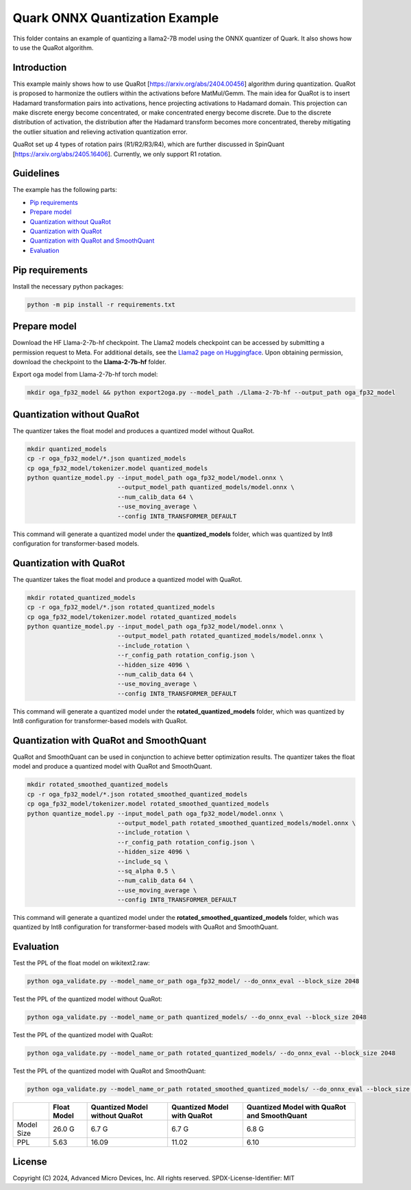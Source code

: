 .. raw:: html

   <!-- omit in toc -->

Quark ONNX Quantization Example
===============================

This folder contains an example of quantizing a llama2-7B model using the ONNX quantizer of Quark. It also shows how to use the QuaRot algorithm.

Introduction
------------

This example mainly shows how to use QuaRot [https://arxiv.org/abs/2404.00456] algorithm during quantization. QuaRot is proposed to harmonize the outliers within the activations before MatMul/Gemm.
The main idea for QuaRot is to insert Hadamard transformation pairs into activations, hence projecting activations to Hadamard domain.
This projection can make discrete energy become concentrated, or make concentrated energy become discrete.
Due to the discrete distribution of activation, the distribution after the Hadamard transform becomes more concentrated, thereby mitigating the outlier situation and relieving activation quantization error.

QuaRot set up 4 types of rotation pairs (R1/R2/R3/R4), which are further discussed in SpinQuant [https://arxiv.org/abs/2405.16406]. Currently, we only support R1 rotation.

Guidelines
----------

The example has the following parts:

-  `Pip requirements <#pip-requirements>`__
-  `Prepare model <#prepare-model>`__
-  `Quantization without QuaRot <#quantization-without-quarot>`__
-  `Quantization with QuaRot <#quantization-with-quarot>`__
-  `Quantization with QuaRot and SmoothQuant <#quantization-with-quarot-and-smoothquant>`__
-  `Evaluation <#evaluation>`__

Pip requirements
----------------

Install the necessary python packages:

.. code-block:: bash

   python -m pip install -r requirements.txt

Prepare model
-------------

Download the HF Llama-2-7b-hf checkpoint. The Llama2 models checkpoint can be accessed by submitting a permission request to Meta.
For additional details, see the `Llama2 page on Huggingface <https://huggingface.co/docs/transformers/main/en/model_doc/llama2>`__. Upon obtaining permission, download the checkpoint to the **Llama-2-7b-hf** folder.

Export oga model from Llama-2-7b-hf torch model:

.. code-block:: bash

   mkdir oga_fp32_model && python export2oga.py --model_path ./Llama-2-7b-hf --output_path oga_fp32_model

Quantization without QuaRot
---------------------------

The quantizer takes the float model and produces a quantized model without QuaRot.

.. code-block:: bash

   mkdir quantized_models
   cp -r oga_fp32_model/*.json quantized_models
   cp oga_fp32_model/tokenizer.model quantized_models
   python quantize_model.py --input_model_path oga_fp32_model/model.onnx \
                            --output_model_path quantized_models/model.onnx \
                            --num_calib_data 64 \
                            --use_moving_average \
                            --config INT8_TRANSFORMER_DEFAULT


This command will generate a quantized model under the **quantized_models** folder, which was quantized by Int8 configuration for transformer-based models.

Quantization with QuaRot
------------------------

The quantizer takes the float model and produce a quantized model with QuaRot.

.. code-block:: bash

   mkdir rotated_quantized_models
   cp -r oga_fp32_model/*.json rotated_quantized_models
   cp oga_fp32_model/tokenizer.model rotated_quantized_models
   python quantize_model.py --input_model_path oga_fp32_model/model.onnx \
                            --output_model_path rotated_quantized_models/model.onnx \
                            --include_rotation \
                            --r_config_path rotation_config.json \
                            --hidden_size 4096 \
                            --num_calib_data 64 \
                            --use_moving_average \
                            --config INT8_TRANSFORMER_DEFAULT

This command will generate a quantized model under the **rotated_quantized_models** folder, which was quantized by Int8 configuration for transformer-based models with QuaRot.

Quantization with QuaRot and SmoothQuant
----------------------------------------

QuaRot and SmoothQuant can be used in conjunction to achieve better optimization results.
The quantizer takes the float model and produce a quantized model with QuaRot and SmoothQuant.

.. code-block:: bash

   mkdir rotated_smoothed_quantized_models
   cp -r oga_fp32_model/*.json rotated_smoothed_quantized_models
   cp oga_fp32_model/tokenizer.model rotated_smoothed_quantized_models
   python quantize_model.py --input_model_path oga_fp32_model/model.onnx \
                            --output_model_path rotated_smoothed_quantized_models/model.onnx \
                            --include_rotation \
                            --r_config_path rotation_config.json \
                            --hidden_size 4096 \
                            --include_sq \
                            --sq_alpha 0.5 \
                            --num_calib_data 64 \
                            --use_moving_average \
                            --config INT8_TRANSFORMER_DEFAULT

This command will generate a quantized model under the **rotated_smoothed_quantized_models** folder, which was quantized by Int8 configuration for transformer-based models with QuaRot and SmoothQuant.

Evaluation
----------

Test the PPL of the float model on wikitext2.raw:

.. code-block:: bash

   python oga_validate.py --model_name_or_path oga_fp32_model/ --do_onnx_eval --block_size 2048

Test the PPL of the quantized model without QuaRot:

.. code-block:: bash

   python oga_validate.py --model_name_or_path quantized_models/ --do_onnx_eval --block_size 2048

Test the PPL of the quantized model with QuaRot:

.. code-block:: bash

   python oga_validate.py --model_name_or_path rotated_quantized_models/ --do_onnx_eval --block_size 2048

Test the PPL of the quantized model with QuaRot and SmoothQuant:

.. code-block:: bash

   python oga_validate.py --model_name_or_path rotated_smoothed_quantized_models/ --do_onnx_eval --block_size 2048

+-------+--------------------+---------------------+---------------------+-------------------------+
|       | Float Model        | Quantized Model     | Quantized Model     | Quantized Model with    |
|       |                    | without QuaRot      | with QuaRot         | QuaRot and SmoothQuant  |
+=======+====================+=====================+=====================+=========================+
| Model | 26.0 G             | 6.7 G               | 6.7 G               | 6.8 G                   |
| Size  |                    |                     |                     |                         |
+-------+--------------------+---------------------+---------------------+-------------------------+
| PPL   | 5.63               | 16.09               | 11.02               | 6.10                    |
+-------+--------------------+---------------------+---------------------+-------------------------+

.. raw:: html

   <!-- omit in toc -->

License
-------

Copyright (C) 2024, Advanced Micro Devices, Inc. All rights reserved.
SPDX-License-Identifier: MIT
